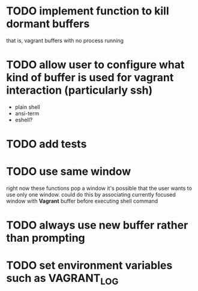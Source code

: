 * TODO implement function to kill dormant buffers
that is, vagrant buffers with no process running
* TODO allow user to configure what kind of buffer is used for vagrant interaction (particularly ssh)

- plain shell
- ansi-term
- eshell?
* TODO add tests
* TODO use same window
right now these functions pop a window
it's possible that the user wants to use only one window.
could do this by associating currently focused window with *Vagrant* buffer before executing shell command
* TODO always use new buffer rather than prompting
* TODO set environment variables such as VAGRANT_LOG
